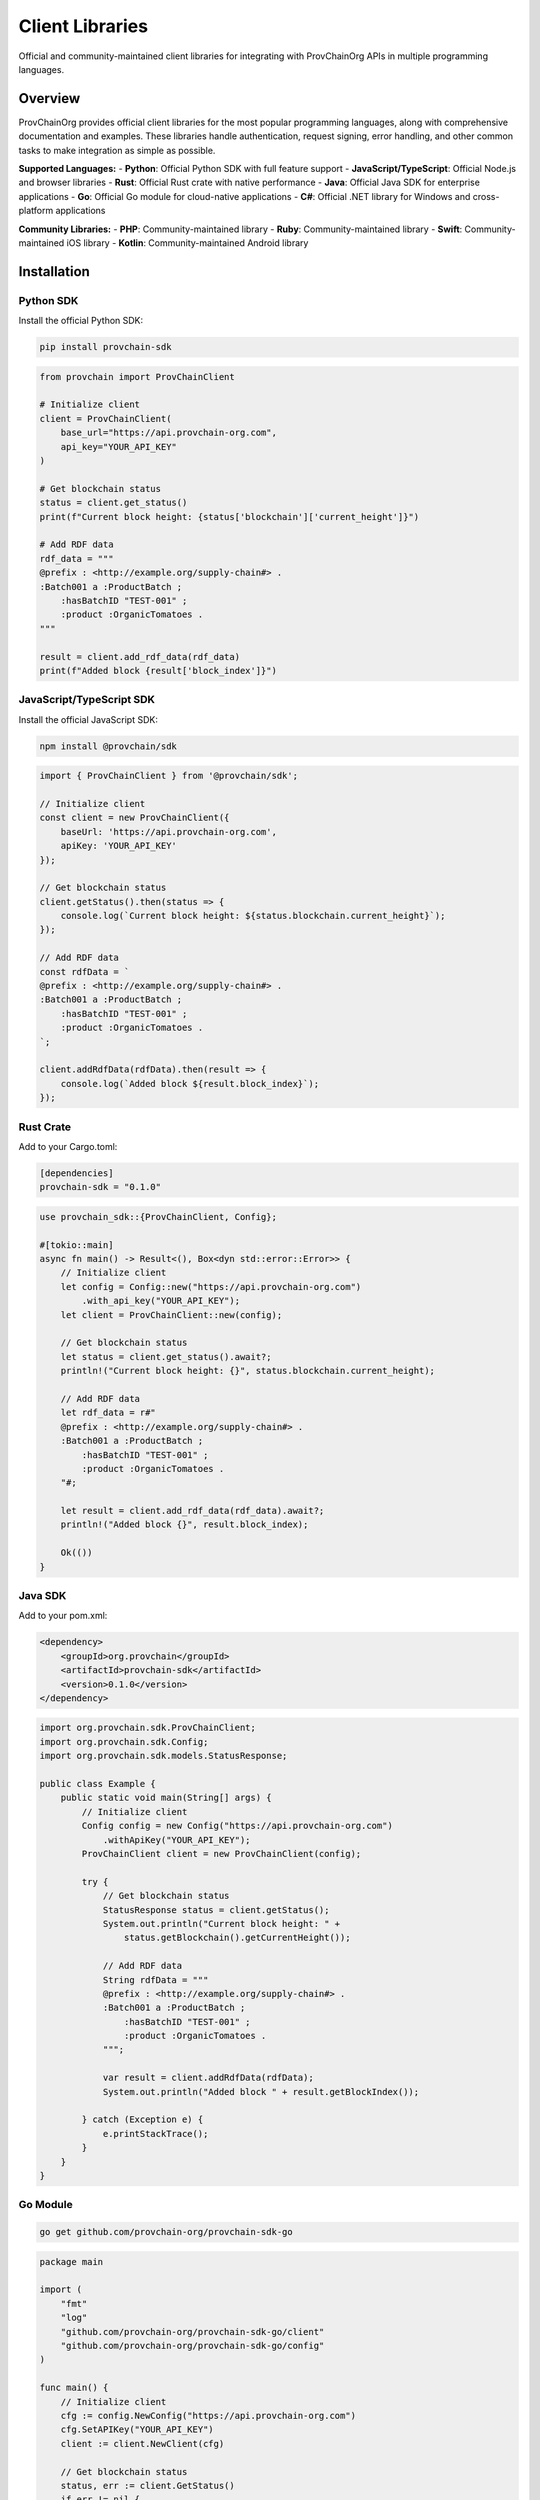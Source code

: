 Client Libraries
===============

Official and community-maintained client libraries for integrating with ProvChainOrg APIs in multiple programming languages.

.. raw:: html

   <div class="hero-section">
     <div class="hero-content">
       <h1>Client Libraries</h1>
       <p class="hero-subtitle">Ready-to-use libraries for integrating ProvChainOrg into your applications</p>
       <div class="hero-badges">
         <span class="badge badge-api">API</span>
         <span class="badge badge-integration">Integration</span>
         <span class="badge badge-sdks">SDKs</span>
         <span class="badge badge-languages">Languages</span>
       </div>
     </div>
   </div>

Overview
--------

ProvChainOrg provides official client libraries for the most popular programming languages, along with comprehensive documentation and examples. These libraries handle authentication, request signing, error handling, and other common tasks to make integration as simple as possible.

**Supported Languages:**
- **Python**: Official Python SDK with full feature support
- **JavaScript/TypeScript**: Official Node.js and browser libraries
- **Rust**: Official Rust crate with native performance
- **Java**: Official Java SDK for enterprise applications
- **Go**: Official Go module for cloud-native applications
- **C#**: Official .NET library for Windows and cross-platform applications

**Community Libraries:**
- **PHP**: Community-maintained library
- **Ruby**: Community-maintained library
- **Swift**: Community-maintained iOS library
- **Kotlin**: Community-maintained Android library

Installation
------------

Python SDK
~~~~~~~~~~

Install the official Python SDK:

.. code-block:: bash

   pip install provchain-sdk

.. code-block:: python

   from provchain import ProvChainClient
   
   # Initialize client
   client = ProvChainClient(
       base_url="https://api.provchain-org.com",
       api_key="YOUR_API_KEY"
   )
   
   # Get blockchain status
   status = client.get_status()
   print(f"Current block height: {status['blockchain']['current_height']}")
   
   # Add RDF data
   rdf_data = """
   @prefix : <http://example.org/supply-chain#> .
   :Batch001 a :ProductBatch ;
       :hasBatchID "TEST-001" ;
       :product :OrganicTomatoes .
   """
   
   result = client.add_rdf_data(rdf_data)
   print(f"Added block {result['block_index']}")

JavaScript/TypeScript SDK
~~~~~~~~~~~~~~~~~~~~~~~~~

Install the official JavaScript SDK:

.. code-block:: bash

   npm install @provchain/sdk

.. code-block:: javascript

   import { ProvChainClient } from '@provchain/sdk';
   
   // Initialize client
   const client = new ProvChainClient({
       baseUrl: 'https://api.provchain-org.com',
       apiKey: 'YOUR_API_KEY'
   });
   
   // Get blockchain status
   client.getStatus().then(status => {
       console.log(`Current block height: ${status.blockchain.current_height}`);
   });
   
   // Add RDF data
   const rdfData = `
   @prefix : <http://example.org/supply-chain#> .
   :Batch001 a :ProductBatch ;
       :hasBatchID "TEST-001" ;
       :product :OrganicTomatoes .
   `;
   
   client.addRdfData(rdfData).then(result => {
       console.log(`Added block ${result.block_index}`);
   });

Rust Crate
~~~~~~~~~~

Add to your Cargo.toml:

.. code-block:: toml

   [dependencies]
   provchain-sdk = "0.1.0"

.. code-block:: rust

   use provchain_sdk::{ProvChainClient, Config};
   
   #[tokio::main]
   async fn main() -> Result<(), Box<dyn std::error::Error>> {
       // Initialize client
       let config = Config::new("https://api.provchain-org.com")
           .with_api_key("YOUR_API_KEY");
       let client = ProvChainClient::new(config);
       
       // Get blockchain status
       let status = client.get_status().await?;
       println!("Current block height: {}", status.blockchain.current_height);
       
       // Add RDF data
       let rdf_data = r#"
       @prefix : <http://example.org/supply-chain#> .
       :Batch001 a :ProductBatch ;
           :hasBatchID "TEST-001" ;
           :product :OrganicTomatoes .
       "#;
       
       let result = client.add_rdf_data(rdf_data).await?;
       println!("Added block {}", result.block_index);
       
       Ok(())
   }

Java SDK
~~~~~~~~

Add to your pom.xml:

.. code-block:: xml

   <dependency>
       <groupId>org.provchain</groupId>
       <artifactId>provchain-sdk</artifactId>
       <version>0.1.0</version>
   </dependency>

.. code-block:: java

   import org.provchain.sdk.ProvChainClient;
   import org.provchain.sdk.Config;
   import org.provchain.sdk.models.StatusResponse;
   
   public class Example {
       public static void main(String[] args) {
           // Initialize client
           Config config = new Config("https://api.provchain-org.com")
               .withApiKey("YOUR_API_KEY");
           ProvChainClient client = new ProvChainClient(config);
           
           try {
               // Get blockchain status
               StatusResponse status = client.getStatus();
               System.out.println("Current block height: " + 
                   status.getBlockchain().getCurrentHeight());
               
               // Add RDF data
               String rdfData = """
               @prefix : <http://example.org/supply-chain#> .
               :Batch001 a :ProductBatch ;
                   :hasBatchID "TEST-001" ;
                   :product :OrganicTomatoes .
               """;
               
               var result = client.addRdfData(rdfData);
               System.out.println("Added block " + result.getBlockIndex());
               
           } catch (Exception e) {
               e.printStackTrace();
           }
       }
   }

Go Module
~~~~~~~~~

.. code-block:: bash

   go get github.com/provchain-org/provchain-sdk-go

.. code-block:: go

   package main
   
   import (
       "fmt"
       "log"
       "github.com/provchain-org/provchain-sdk-go/client"
       "github.com/provchain-org/provchain-sdk-go/config"
   )
   
   func main() {
       // Initialize client
       cfg := config.NewConfig("https://api.provchain-org.com")
       cfg.SetAPIKey("YOUR_API_KEY")
       client := client.NewClient(cfg)
       
       // Get blockchain status
       status, err := client.GetStatus()
       if err != nil {
           log.Fatal(err)
       }
       fmt.Printf("Current block height: %d\n", status.Blockchain.CurrentHeight)
       
       // Add RDF data
       rdfData := `
       @prefix : <http://example.org/supply-chain#> .
       :Batch001 a :ProductBatch ;
           :hasBatchID "TEST-001" ;
           :product :OrganicTomatoes .
       `
       
       result, err := client.AddRdfData(rdfData)
       if err != nil {
           log.Fatal(err)
       }
       fmt.Printf("Added block %d\n", result.BlockIndex)
   }

C# Library
~~~~~~~~~~

.. code-block:: bash

   dotnet add package ProvChain.SDK

.. code-block:: csharp

   using ProvChain.SDK;
   using ProvChain.SDK.Models;
   
   class Program
   {
       static async Task Main(string[] args)
       {
           // Initialize client
           var config = new Config
           {
               BaseUrl = "https://api.provchain-org.com",
               ApiKey = "YOUR_API_KEY"
           };
           var client = new ProvChainClient(config);
           
           try
           {
               // Get blockchain status
               var status = await client.GetStatusAsync();
               Console.WriteLine($"Current block height: {status.Blockchain.CurrentHeight}");
               
               // Add RDF data
               var rdfData = @"
               @prefix : <http://example.org/supply-chain#> .
               :Batch001 a :ProductBatch ;
                   :hasBatchID ""TEST-001"" ;
                   :product :OrganicTomatoes .
               ";
               
               var result = await client.AddRdfDataAsync(rdfData);
               Console.WriteLine($"Added block {result.BlockIndex}");
           }
           catch (Exception ex)
           {
               Console.WriteLine($"Error: {ex.Message}");
           }
       }
   }

Authentication
--------------

All client libraries support the same authentication methods as the REST API:

API Key Authentication
~~~~~~~~~~~~~~~~~~~~~~

.. code-block:: python
   # Python
   client = ProvChainClient(api_key="pk_1234567890abcdef")

.. code-block:: javascript
   // JavaScript
   const client = new ProvChainClient({ apiKey: 'pk_1234567890abcdef' });

.. code-block:: rust
   // Rust
   let config = Config::new("https://api.provchain-org.com")
       .with_api_key("pk_1234567890abcdef");

JWT Authentication
~~~~~~~~~~~~~~~~~~

.. code-block:: python
   # Python
   client = ProvChainClient(jwt_token="eyJhbGciOiJIUzI1NiIsInR5cCI6IkpXVCJ9...")

.. code-block:: javascript
   // JavaScript
   const client = new ProvChainClient({ jwtToken: 'eyJhbGciOiJIUzI1NiIsInR5cCI6IkpXVCJ9...' });

Certificate Authentication
~~~~~~~~~~~~~~~~~~~~~~~~~~

.. code-block:: python
   # Python
   client = ProvChainClient(
       cert_file="client.crt",
       key_file="client.key"
   )

.. code-block:: javascript
   // JavaScript (Node.js)
   const client = new ProvChainClient({
       cert: fs.readFileSync('client.crt'),
       key: fs.readFileSync('client.key')
   });

Core Features
-------------

All client libraries provide consistent interfaces for core ProvChainOrg functionality:

Blockchain Status
~~~~~~~~~~~~~~~~~

.. code-block:: python
   # Python
   status = client.get_status()
   print(f"Blockchain height: {status['blockchain']['current_height']}")
   print(f"Total transactions: {status['blockchain']['total_transactions']}")

.. code-block:: javascript
   // JavaScript
   const status = await client.getStatus();
   console.log(`Blockchain height: ${status.blockchain.currentHeight}`);
   console.log(`Total transactions: ${status.blockchain.totalTransactions}`);

Adding RDF Data
~~~~~~~~~~~~~~~

.. code-block:: python
   # Python
   rdf_data = """
   @prefix : <http://example.org/supply-chain#> .
   :Batch001 a :ProductBatch ;
       :hasBatchID "BATCH-001" ;
       :product :OrganicTomatoes ;
       :harvestDate "2025-01-15"^^xsd:date .
   """
   
   result = client.add_rdf_data(rdf_data)
   print(f"Added block {result['block_index']} with hash {result['block_hash']}")

SPARQL Queries
~~~~~~~~~~~~~~

.. code-block:: python
   # Python
   query = """
   PREFIX : <http://example.org/supply-chain#>
   SELECT ?batch ?product ?farm WHERE {
       ?batch a :ProductBatch ;
              :product ?product ;
              :originFarm ?farm .
   }
   """
   
   results = client.execute_sparql(query)
   for binding in results['results']['bindings']:
       print(f"Batch: {binding['batch']['value']}")
       print(f"Product: {binding['product']['value']}")
       print(f"Farm: {binding['farm']['value']}")

Block Operations
~~~~~~~~~~~~~~~~

.. code-block:: python
   # Python
   # Get specific block
   block = client.get_block(42)
   print(f"Block {block['index']} contains {block['triple_count']} triples")
   
   # Get blocks with pagination
   blocks = client.get_blocks(limit=10, offset=0)
   print(f"Retrieved {len(blocks['blocks'])} blocks")

Data Validation
~~~~~~~~~~~~~~~

.. code-block:: python
   # Python
   rdf_data = """
   @prefix : <http://example.org/supply-chain#> .
   :Batch001 a :ProductBatch ;
       :hasBatchID "BATCH-001" .
   """
   
   validation = client.validate_rdf(rdf_data)
   if validation['is_valid']:
       print("RDF data is valid")
   else:
       print(f"Validation errors: {validation['issues']}")

Advanced Features
----------------

Rate Limiting Handling
~~~~~~~~~~~~~~~~~~~~~~

All client libraries automatically handle rate limiting:

.. code-block:: python
   # Python - Automatic retry with exponential backoff
   client = ProvChainClient(
       api_key="YOUR_API_KEY",
       retry_strategy="exponential_backoff",
       max_retries=3
   )

.. code-block:: javascript
   // JavaScript - Promise-based retry
   const client = new ProvChainClient({
       apiKey: 'YOUR_API_KEY',
       retryStrategy: 'exponentialBackoff',
       maxRetries: 3
   });

Error Handling
~~~~~~~~~~~~~~

Comprehensive error handling with detailed error information:

.. code-block:: python
   # Python
   try:
       result = client.add_rdf_data(invalid_rdf)
   except provchain.exceptions.ValidationError as e:
       print(f"Validation error: {e.message}")
       print(f"Details: {e.details}")
   except provchain.exceptions.RateLimitError as e:
       print(f"Rate limit exceeded. Retry after: {e.retry_after} seconds")
   except provchain.exceptions.AuthenticationError as e:
       print(f"Authentication failed: {e.message}")

Streaming Responses
~~~~~~~~~~~~~~~~~~~

For large query results, client libraries support streaming:

.. code-block:: python
   # Python - Streaming query results
   def process_binding(binding):
       # Process each result as it arrives
       print(f"Processing batch: {binding['batch']['value']}")
   
   client.stream_sparql(query, process_binding)

Async Operations
~~~~~~~~~~~~~~~~

All client libraries support asynchronous operations where applicable:

.. code-block:: python
   # Python - Async operations
   import asyncio
   
   async def main():
       client = ProvChainClientAsync(api_key="YOUR_API_KEY")
       
       # Concurrent operations
       status_task = client.get_status_async()
       blocks_task = client.get_blocks_async(limit=5)
       
       status, blocks = await asyncio.gather(status_task, blocks_task)
       print(f"Status: {status}")
       print(f"Blocks: {len(blocks['blocks'])}")
   
   asyncio.run(main())

.. code-block:: javascript
   // JavaScript - Async/await
   async function main() {
       const client = new ProvChainClient({ apiKey: 'YOUR_API_KEY' });
       
       // Concurrent operations
       const [status, blocks] = await Promise.all([
           client.getStatus(),
           client.getBlocks({ limit: 5 })
       ]);
       
       console.log('Status:', status);
       console.log('Blocks:', blocks.blocks.length);
   }

Configuration Options
---------------------

Client libraries support extensive configuration options:

.. code-block:: python
   # Python - Advanced configuration
   client = ProvChainClient(
       base_url="https://api.provchain-org.com",
       api_key="YOUR_API_KEY",
       timeout=30,  # 30 second timeout
       max_retries=3,
       retry_delay=1.0,  # 1 second initial delay
       user_agent="MyApp/1.0",
       proxy="http://proxy.example.com:8080",
       ssl_verify=True,
       connection_pool_size=10
   )

.. code-block:: javascript
   // JavaScript - Advanced configuration
   const client = new ProvChainClient({
       baseUrl: 'https://api.provchain-org.com',
       apiKey: 'YOUR_API_KEY',
       timeout: 30000,  // 30 seconds
       maxRetries: 3,
       retryDelay: 1000,  // 1 second
       userAgent: 'MyApp/1.0',
       proxy: 'http://proxy.example.com:8080',
       sslVerify: true
   });

Logging and Debugging
---------------------

Client libraries provide comprehensive logging for debugging:

.. code-block:: python
   # Python - Enable logging
   import logging
   logging.basicConfig(level=logging.DEBUG)
   
   client = ProvChainClient(api_key="YOUR_API_KEY")
   # All requests and responses will be logged

.. code-block:: javascript
   // JavaScript - Enable debug mode
   const client = new ProvChainClient({
       apiKey: 'YOUR_API_KEY',
       debug: true  // Enable debug logging
   });

Performance Optimization
------------------------

Client libraries include performance optimizations:

Connection Pooling
~~~~~~~~~~~~~~~~~~

.. code-block:: python
   # Python - Connection pooling
   client = ProvChainClient(
       api_key="YOUR_API_KEY",
       connection_pool_size=20,  # Reuse connections
       keep_alive=True
   )

Caching
~~~~~~~

.. code-block:: python
   # Python - Response caching
   client = ProvChainClient(
       api_key="YOUR_API_KEY",
       cache_responses=True,
       cache_ttl=300  # 5 minutes
   )

Batch Operations
~~~~~~~~~~~~~~~~

.. code-block:: python
   # Python - Batch operations
   rdf_data_list = [
       "@prefix : <http://example.org/supply-chain#> . :Batch001 a :ProductBatch .",
       "@prefix : <http://example.org/supply-chain#> . :Batch002 a :ProductBatch .",
       "@prefix : <http://example.org/supply-chain#> . :Batch003 a :ProductBatch ."
   ]
   
   # Add multiple RDF datasets in a single batch
   results = client.add_rdf_data_batch(rdf_data_list)
   print(f"Added {len(results)} blocks")

Examples and Tutorials
----------------------

Supply Chain Tracking
~~~~~~~~~~~~~~~~~~~~~

.. code-block:: python
   # Python - Complete supply chain tracking example
   from provchain import ProvChainClient
   
   class SupplyChainTracker:
       def __init__(self, api_key):
           self.client = ProvChainClient(api_key=api_key)
       
       def add_product_batch(self, batch_id, product, farm, harvest_date):
           """Add a new product batch to the blockchain"""
           rdf_data = f"""
           @prefix : <http://example.org/supply-chain#> .
           @prefix xsd: <http://www.w3.org/2001/XMLSchema#> .
           
           :{batch_id} a :ProductBatch ;
               :hasBatchID "{batch_id}" ;
               :product :{product} ;
               :originFarm :{farm} ;
               :harvestDate "{harvest_date}"^^xsd:date .
           """
           
           result = self.client.add_rdf_data(rdf_data)
           return result['block_index']
       
       def trace_batch(self, batch_id):
           """Trace a product batch through the supply chain"""
           query = f"""
           PREFIX : <http://example.org/supply-chain#>
           PREFIX prov: <http://www.w3.org/ns/prov#>
           
           SELECT ?activity ?agent ?timestamp ?location WHERE {{
               :{batch_id} prov:wasUsedIn ?activity .
               ?activity prov:wasAssociatedWith ?agent ;
                         :recordedAt ?timestamp .
               OPTIONAL {{ ?activity :atLocation ?location . }}
           }}
           ORDER BY ?timestamp
           """
           
           results = self.client.execute_sparql(query)
           return results['results']['bindings']
   
   # Usage
   tracker = SupplyChainTracker("YOUR_API_KEY")
   
   # Add a new batch
   block_index = tracker.add_product_batch(
       batch_id="TOMATO-2025-001",
       product="OrganicTomatoes",
       farm="GreenValleyFarm",
       harvest_date="2025-01-15"
   )
   print(f"Added batch to block {block_index}")
   
   # Trace the batch
   trace = tracker.trace_batch("TOMATO-2025-001")
   for event in trace:
       print(f"Event: {event.get('activity', {}).get('value', 'Unknown')}")

Environmental Monitoring
~~~~~~~~~~~~~~~~~~~~~~~~

.. code-block:: python
   # Python - Environmental monitoring example
   def add_environmental_data(client, batch_id, temperature, humidity, location, timestamp):
       """Add environmental monitoring data"""
       rdf_data = f"""
       @prefix : <http://example.org/supply-chain#> .
       @prefix xsd: <http://www.w3.org/2001/XMLSchema#> .
       
       :{batch_id} :transportedThrough [
           a :TransportActivity ;
           :environmentalCondition [
               a :EnvironmentalCondition ;
               :temperature "{temperature}"^^xsd:decimal ;
               :humidity "{humidity}"^^xsd:decimal ;
               :location :{location} ;
               :recordedAt "{timestamp}"^^xsd:dateTime
           ]
       ] .
       """
       
       result = client.add_rdf_data(rdf_data)
       return result['block_index']

Quality Assurance
~~~~~~~~~~~~~~~~~

.. code-block:: python
   # Python - Quality assurance example
   def check_temperature_compliance(client, batch_id, max_temp=8.0):
       """Check if a batch has maintained proper temperature"""
       query = f"""
       PREFIX : <http://example.org/supply-chain#>
       
       SELECT ?temperature ?timestamp WHERE {{
           :{batch_id} :transportedThrough ?transport .
           ?transport :environmentalCondition ?condition .
           ?condition :temperature ?temperature ;
                      :recordedAt ?timestamp .
           FILTER(?temperature > {max_temp})
       }}
       ORDER BY ?timestamp
       """
       
       results = client.execute_sparql(query)
       violations = results['results']['bindings']
       
       if violations:
           print(f"Temperature violations found: {len(violations)}")
           for violation in violations:
               temp = violation['temperature']['value']
               timestamp = violation['timestamp']['value']
               print(f"  {timestamp}: {temp}°C")
       else:
           print("All temperature readings within compliance limits")
       
       return len(violations) == 0

Best Practices
-------------

1. **Secure Credential Storage**: Never hardcode API keys in source code
2. **Error Handling**: Always implement proper error handling
3. **Rate Limiting**: Respect API rate limits and implement backoff strategies
4. **Connection Management**: Use connection pooling for better performance
5. **Logging**: Enable appropriate logging levels for debugging
6. **Validation**: Validate data before sending to the API
7. **Caching**: Use caching for frequently accessed data
8. **Monitoring**: Monitor API usage and performance metrics

Troubleshooting
--------------

Common Issues
~~~~~~~~~~~~~

**Connection Timeouts**
- Increase timeout values in client configuration
- Check network connectivity to the API endpoint
- Verify firewall settings

**Authentication Errors**
- Verify API key validity and format
- Check that the key has appropriate permissions
- Ensure proper authentication method is being used

**Rate Limiting**
- Implement exponential backoff strategies
- Use appropriate authentication methods for higher limits
- Consider batching operations to reduce request count

**Data Validation Errors**
- Validate RDF syntax before sending
- Check ontology compliance
- Ensure all required properties are present

**SSL/TLS Issues**
- Update certificates and CA bundles
- Verify certificate chain validity
- Check for certificate expiration

Getting Help
------------

For issues with client libraries:

1. **Check Documentation**: Review this documentation and API references
2. **Review Examples**: Look at provided examples for common patterns
3. **Check GitHub Issues**: Search existing issues or report new ones
4. **Community Support**: Join community discussions for help
5. **Enterprise Support**: Contact support for commercial assistance

**Resources:**
- **GitHub Repositories**: Source code and issue tracking
- **API Documentation**: Complete API reference
- **Community Forum**: Peer support and best practices
- **Example Projects**: Complete working examples

.. raw:: html

   <div class="footer-note">
     <p><strong>Ready to integrate?</strong> Check out our <a href="https://github.com/provchain-org">GitHub repositories</a> for complete examples or dive into the <a href="rest-api.html">REST API documentation</a> for detailed endpoint information.</p>
   </div>
